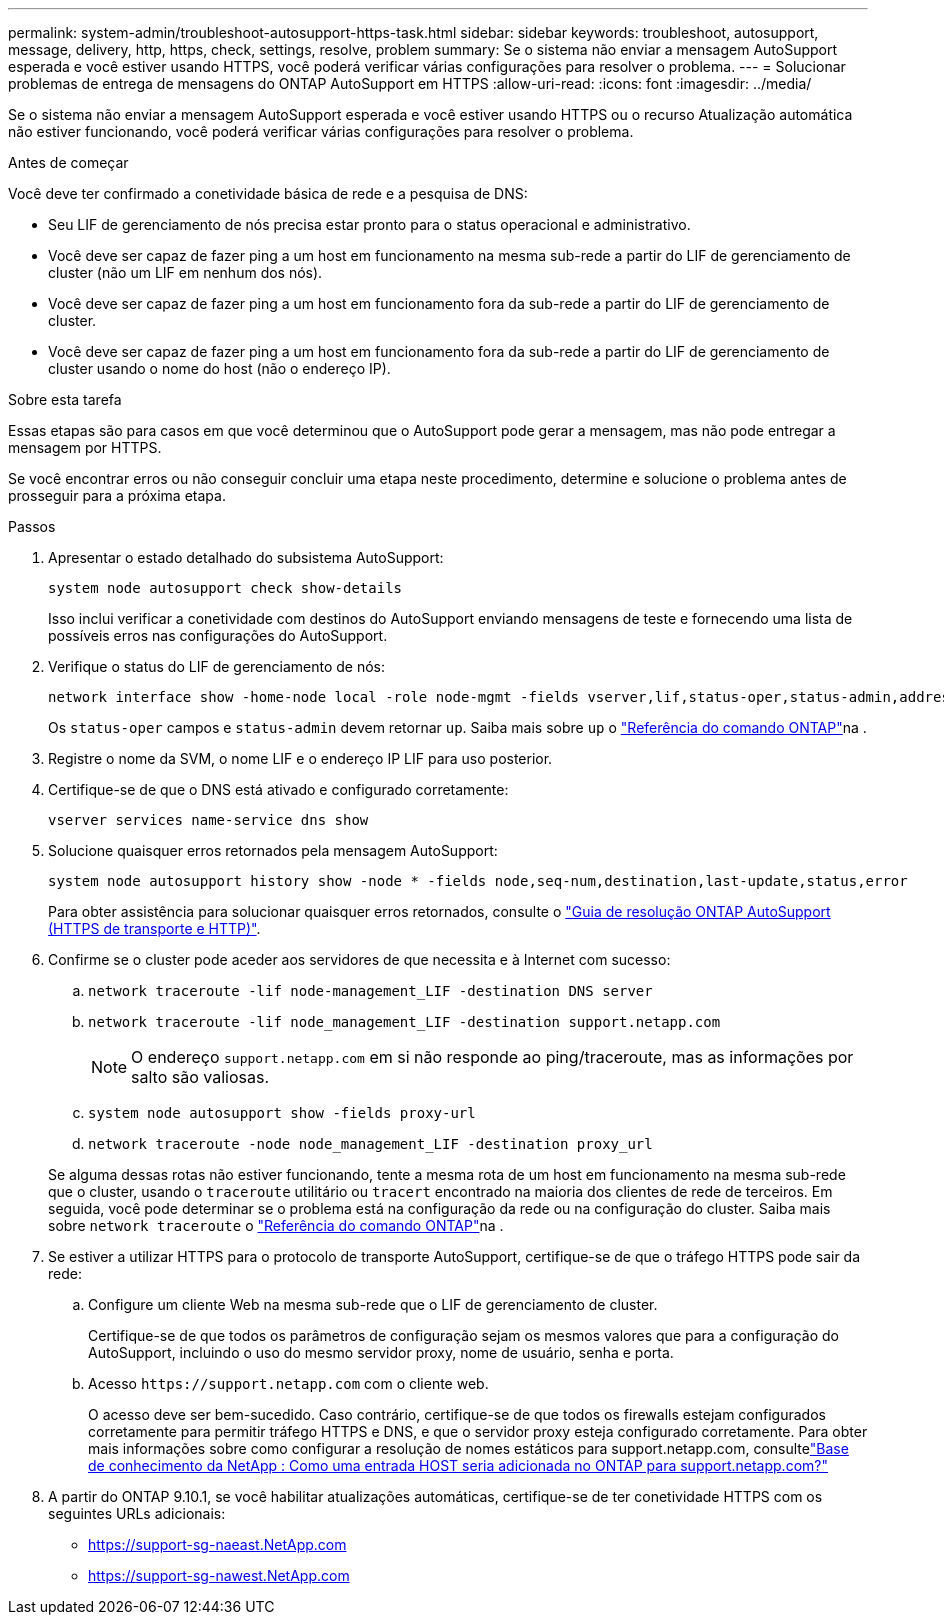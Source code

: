 ---
permalink: system-admin/troubleshoot-autosupport-https-task.html 
sidebar: sidebar 
keywords: troubleshoot, autosupport, message, delivery, http, https, check, settings, resolve, problem 
summary: Se o sistema não enviar a mensagem AutoSupport esperada e você estiver usando HTTPS, você poderá verificar várias configurações para resolver o problema. 
---
= Solucionar problemas de entrega de mensagens do ONTAP AutoSupport em HTTPS
:allow-uri-read: 
:icons: font
:imagesdir: ../media/


[role="lead"]
Se o sistema não enviar a mensagem AutoSupport esperada e você estiver usando HTTPS ou o recurso Atualização automática não estiver funcionando, você poderá verificar várias configurações para resolver o problema.

.Antes de começar
Você deve ter confirmado a conetividade básica de rede e a pesquisa de DNS:

* Seu LIF de gerenciamento de nós precisa estar pronto para o status operacional e administrativo.
* Você deve ser capaz de fazer ping a um host em funcionamento na mesma sub-rede a partir do LIF de gerenciamento de cluster (não um LIF em nenhum dos nós).
* Você deve ser capaz de fazer ping a um host em funcionamento fora da sub-rede a partir do LIF de gerenciamento de cluster.
* Você deve ser capaz de fazer ping a um host em funcionamento fora da sub-rede a partir do LIF de gerenciamento de cluster usando o nome do host (não o endereço IP).


.Sobre esta tarefa
Essas etapas são para casos em que você determinou que o AutoSupport pode gerar a mensagem, mas não pode entregar a mensagem por HTTPS.

Se você encontrar erros ou não conseguir concluir uma etapa neste procedimento, determine e solucione o problema antes de prosseguir para a próxima etapa.

.Passos
. Apresentar o estado detalhado do subsistema AutoSupport:
+
`system node autosupport check show-details`

+
Isso inclui verificar a conetividade com destinos do AutoSupport enviando mensagens de teste e fornecendo uma lista de possíveis erros nas configurações do AutoSupport.

. Verifique o status do LIF de gerenciamento de nós:
+
[source, cli]
----
network interface show -home-node local -role node-mgmt -fields vserver,lif,status-oper,status-admin,address,role
----
+
Os `status-oper` campos e `status-admin` devem retornar `up`. Saiba mais sobre `up` o link:https://docs.netapp.com/us-en/ontap-cli/up.html["Referência do comando ONTAP"^]na .

. Registre o nome da SVM, o nome LIF e o endereço IP LIF para uso posterior.
. Certifique-se de que o DNS está ativado e configurado corretamente:
+
[source, cli]
----
vserver services name-service dns show
----
. Solucione quaisquer erros retornados pela mensagem AutoSupport:
+
[source, cli]
----
system node autosupport history show -node * -fields node,seq-num,destination,last-update,status,error
----
+
Para obter assistência para solucionar quaisquer erros retornados, consulte o link:https://kb.netapp.com/Advice_and_Troubleshooting/Data_Storage_Software/ONTAP_OS/ONTAP_AutoSupport_(Transport_HTTPS_and_HTTP)_Resolution_Guide["Guia de resolução ONTAP AutoSupport (HTTPS de transporte e HTTP)"^].

. Confirme se o cluster pode aceder aos servidores de que necessita e à Internet com sucesso:
+
.. `network traceroute -lif node-management_LIF -destination DNS server`
.. `network traceroute -lif node_management_LIF -destination support.netapp.com`
+
[NOTE]
====
O endereço `support.netapp.com` em si não responde ao ping/traceroute, mas as informações por salto são valiosas.

====
.. `system node autosupport show -fields proxy-url`
.. `network traceroute -node node_management_LIF -destination proxy_url`


+
Se alguma dessas rotas não estiver funcionando, tente a mesma rota de um host em funcionamento na mesma sub-rede que o cluster, usando o `traceroute` utilitário ou `tracert` encontrado na maioria dos clientes de rede de terceiros. Em seguida, você pode determinar se o problema está na configuração da rede ou na configuração do cluster. Saiba mais sobre `network traceroute` o link:https://docs.netapp.com/us-en/ontap-cli/network-traceroute.html["Referência do comando ONTAP"^]na .

. Se estiver a utilizar HTTPS para o protocolo de transporte AutoSupport, certifique-se de que o tráfego HTTPS pode sair da rede:
+
.. Configure um cliente Web na mesma sub-rede que o LIF de gerenciamento de cluster.
+
Certifique-se de que todos os parâmetros de configuração sejam os mesmos valores que para a configuração do AutoSupport, incluindo o uso do mesmo servidor proxy, nome de usuário, senha e porta.

.. Acesso `+https://support.netapp.com+` com o cliente web.
+
O acesso deve ser bem-sucedido. Caso contrário, certifique-se de que todos os firewalls estejam configurados corretamente para permitir tráfego HTTPS e DNS, e que o servidor proxy esteja configurado corretamente. Para obter mais informações sobre como configurar a resolução de nomes estáticos para support.netapp.com, consultelink:https://kb.netapp.com/Advice_and_Troubleshooting/Data_Storage_Software/ONTAP_OS/How_would_a_HOST_entry_be_added_in_ONTAP_for_support.netapp.com%3F["Base de conhecimento da NetApp : Como uma entrada HOST seria adicionada no ONTAP para support.netapp.com?"^]



. A partir do ONTAP 9.10.1, se você habilitar atualizações automáticas, certifique-se de ter conetividade HTTPS com os seguintes URLs adicionais:
+
** https://support-sg-naeast.NetApp.com
** https://support-sg-nawest.NetApp.com



